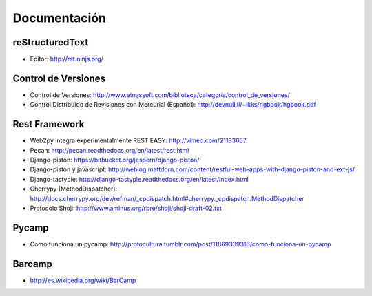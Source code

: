 Documentación
==============

reStructuredText
----------------


* Editor: http://rst.ninjs.org/

Control de Versiones
--------------------


* Control de Versiones: http://www.etnassoft.com/biblioteca/categoria/control_de_versiones/
* Control Distribuido de Revisiones con Mercurial (Español):  http://devnull.li/~ikks/hgbook/hgbook.pdf

Rest Framework
--------------


* Web2py integra experimentalmente REST EASY: http://vimeo.com/21133657
* Pecan: http://pecan.readthedocs.org/en/latest/rest.html
* Django-piston: https://bitbucket.org/jespern/django-piston/
* Django-piston y javascript: http://weblog.mattdorn.com/content/restful-web-apps-with-django-piston-and-ext-js/
* Django-tastypie: http://django-tastypie.readthedocs.org/en/latest/index.html
* Cherrypy (MethodDispatcher): http://docs.cherrypy.org/dev/refman/_cpdispatch.html#cherrypy._cpdispatch.MethodDispatcher
* Protocolo Shoji: http://www.aminus.org/rbre/shoji/shoji-draft-02.txt

Pycamp
------


* Como funciona un pycamp: http://protocultura.tumblr.com/post/11869339316/como-funciona-un-pycamp

Barcamp
-------

* http://es.wikipedia.org/wiki/BarCamp
